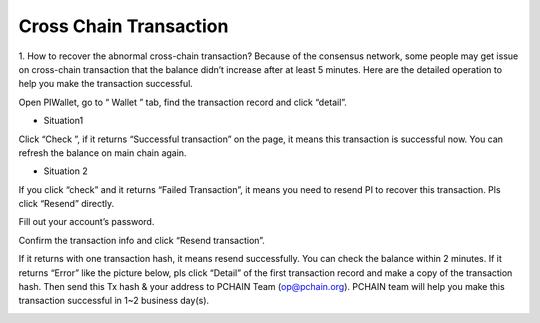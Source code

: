 =======================
Cross Chain Transaction
=======================

1. How to recover the abnormal cross-chain transaction?
Because of the consensus network, some people may get issue on cross-chain transaction that the balance didn’t increase after at least 5 minutes. Here are the detailed operation to help you make the transaction successful.

Open PIWallet, go to “ Wallet ” tab, find the transaction record and click “detail”.

.. image:: ../_static/q&a/recover0.png

- Situation1
Click “Check ”, if it returns “Successful transaction” on the page, it means this transaction is successful now. You can refresh the balance on main chain again. 

.. image:: ../_static/q&a/recover1.png
 
- Situation 2
If you click “check” and it returns “Failed Transaction”, it means you need to resend PI to recover this transaction. Pls click “Resend” directly.

.. image:: ../_static/q&a/recover2.png

.. image:: ../_static/q&a/recover3.png

Fill out your account’s password.

.. image:: ../_static/q&a/recover4.png

Confirm the transaction info and click “Resend transaction”.

.. image:: ../_static/q&a/recover5.png

If it returns with one transaction hash, it means resend successfully. You can check the balance within 2 minutes.
If it returns “Error” like the picture below, pls click “Detail” of the first transaction record and make a copy of the transaction hash. Then send this Tx hash & your address to PCHAIN Team (op@pchain.org). PCHAIN team will help you make this transaction successful in 1~2 business day(s). 

.. image:: ../_static/q&a/recover6.png